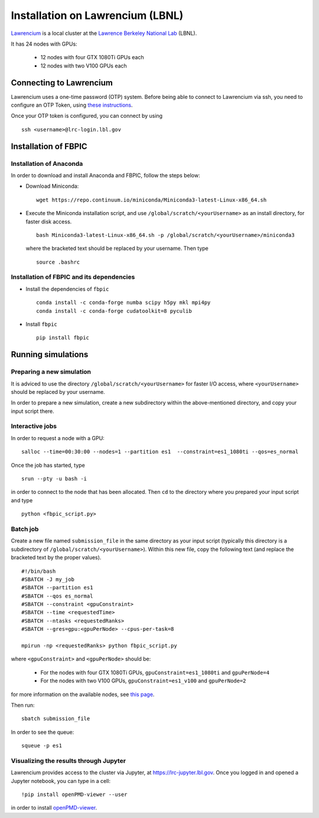 Installation on Lawrencium (LBNL)
=================================

`Lawrencium
<https://sites.google.com/a/lbl.gov/high-performance-computing-services-group/lbnl-supercluster/lawrencium>`__
is a local cluster at the `Lawrence Berkeley National Lab <http://www.lbl.gov/>`__
(LBNL).

It has 24 nodes with GPUs:

    - 12 nodes with four GTX 1080Ti GPUs each
    - 12 nodes with two V100 GPUs each

Connecting to Lawrencium
------------------------

Lawrencium uses a one-time password (OTP) system. Before being able to
connect to Lawrencium via ssh, you need to configure an OTP Token, using
`these
instructions <https://sites.google.com/a/lbl.gov/high-performance-computing-services-group/getting-started/new-user-information>`__.

Once your OTP token is configured, you can connect by using

::

    ssh <username>@lrc-login.lbl.gov

Installation of FBPIC
---------------------

Installation of Anaconda
~~~~~~~~~~~~~~~~~~~~~~~~

In order to download and install Anaconda and FBPIC, follow the steps
below:

-  Download Miniconda:

   ::

       wget https://repo.continuum.io/miniconda/Miniconda3-latest-Linux-x86_64.sh

-  Execute the Miniconda installation script, and use ``/global/scratch/<yourUsername>`` as an install directory, for faster disk access.

   ::

       bash Miniconda3-latest-Linux-x86_64.sh -p /global/scratch/<yourUsername>/miniconda3

   where the bracketed text should be replaced by your username. Then type

  ::

       source .bashrc

Installation of FBPIC and its dependencies
~~~~~~~~~~~~~~~~~~~~~~~~~~~~~~~~~~~~~~~~~~

-  Install the dependencies of ``fbpic``

   ::

       conda install -c conda-forge numba scipy h5py mkl mpi4py
       conda install -c conda-forge cudatoolkit=8 pyculib


-  Install ``fbpic``

   ::

	pip install fbpic

Running simulations
-------------------

Preparing a new simulation
~~~~~~~~~~~~~~~~~~~~~~~~~~

It is adviced to use the directory ``/global/scratch/<yourUsername>``
for faster I/O access, where ``<yourUsername>`` should be replaced by
your username.

In order to prepare a new simulation, create a new subdirectory within
the above-mentioned directory, and copy your input script there.

Interactive jobs
~~~~~~~~~~~~~~~~

In order to request a node with a GPU:

::

    salloc --time=00:30:00 --nodes=1 --partition es1  --constraint=es1_1080ti --qos=es_normal

Once the job has started, type

::

    srun --pty -u bash -i

in order to connect to the node that has been allocated. Then ``cd`` to
the directory where you prepared your input script and type

::

    python <fbpic_script.py>

Batch job
~~~~~~~~~

Create a new file named ``submission_file`` in the same directory as
your input script (typically this directory is a subdirectory of
``/global/scratch/<yourUsername>``). Within this new file, copy the
following text (and replace the bracketed text by the proper values).

::

    #!/bin/bash
    #SBATCH -J my_job
    #SBATCH --partition es1
    #SBATCH --qos es_normal
    #SBATCH --constraint <gpuConstraint>
    #SBATCH --time <requestedTime>
    #SBATCH --ntasks <requestedRanks>
    #SBATCH --gres=gpu:<gpuPerNode> --cpus-per-task=8

    mpirun -np <requestedRanks> python fbpic_script.py

where ``<gpuConstraint>`` and ``<gpuPerNode>`` should be:

    - For the nodes with four GTX 1080Ti GPUs, ``gpuConstraint=es1_1080ti`` and ``gpuPerNode=4``
    - For the nodes with two V100 GPUs, ``gpuConstraint=es1_v100`` and ``gpuPerNode=2``

for more information on the available nodes, see
`this page <https://sites.google.com/a/lbl.gov/high-performance-computing-services-group/lbnl-supercluster/lawrencium>`__.

Then run:

::

    sbatch submission_file

In order to see the queue:

::

    squeue -p es1

Visualizing the results through Jupyter
~~~~~~~~~~~~~~~~~~~~~~~~~~~~~~~~~~~~~~~
Lawrencium provides access to the cluster via Jupyter, at `https://lrc-jupyter.lbl.gov <https://lrc-jupyter.lbl.gov>`__. Once you logged in and opened a Jupyter notebook, you can type in a cell:

::

	!pip install openPMD-viewer --user

in order to install `openPMD-viewer <https://github.com/openPMD/openPMD-viewer>`__.
